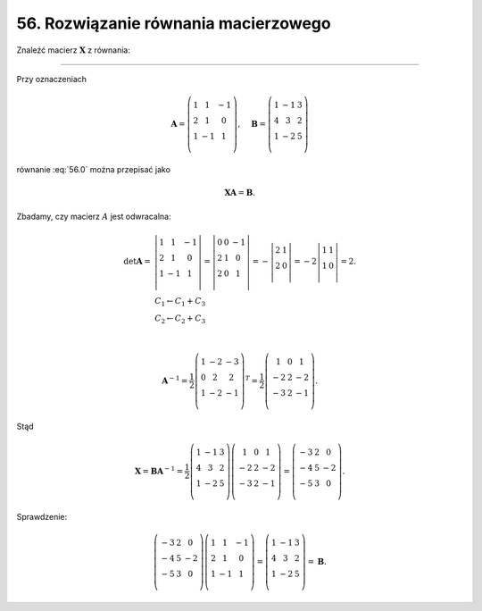 56. Rozwiązanie równania macierzowego
=====================================

Znaleźć macierz :math:`\boldsymbol{X}` z równania:

.. math::
   :label: 56.0

   \boldsymbol{X} \left( \begin{array}{ccc}
    1 &   1 & - 1 \\ 
    2 &   1 &   0 \\ 
    1 & - 1 &   1 \\ 
   \end{array} \right) = \left( \begin{array}{ccc}
    1 & - 1 &  3 \\ 
    4 &   3 &  2 \\ 
    1 & - 2 &  5 \\ 
   \end{array} \right).


____________________________________________________________________________________


Przy oznaczeniach

.. math::

    \boldsymbol{A} = \left( \begin{array}{ccc}
    1 &   1 & - 1 \\ 
    2 &   1 &   0 \\ 
    1 & - 1 &   1 \\ 
    \end{array} \right), \quad  \boldsymbol{B} = \left( \begin{array}{ccc}
    1 & - 1 &   3 \\ 
    4 &   3 &   2 \\ 
    1 & - 2 &   5 \\ 
    \end{array} \right)


równanie :eq:`56.0` można przepisać jako

.. math::

   \boldsymbol{X} \boldsymbol{A} = \boldsymbol{B}.


Zbadamy, czy macierz :math:`A` jest odwracalna:

.. math::

   \begin{array}{l}
   \det {\boldsymbol{A}} = & \left| \begin{array}{ccc}
   1 &   1 & - 1 \\ 
   2 &   1 &   0 \\ 
   1 & - 1 &   1 \\ 
   \end{array} \right| = \left| \begin{array}{ccc}
   0 &   0 & - 1 \\ 
   2 &   1 &   0 \\ 
   2 &   0 &   1 \\ 
   \end{array} \right| = - \left| \begin{array}{cc}
   2 & 1  \\ 
   2 & 0  \\ 
   \end{array} \right| = - 2\left| \begin{array}{cc}
   1 & 1  \\ 
   1 & 0  \\ 
   \end{array} \right| = 2. \\ 
     & \begin{array}{l}
   C_1  \leftarrow C_1  +  C_3 \\ 
   C_2  \leftarrow C_2  +  C_3 \\ 
   \end{array} \\ 
   \end{array}

   \boldsymbol{A}^{-1} = \frac{1}{2}\left( \begin{array}{ccc}
   1 & - 2 & - 3 \\ 
   0 &   2 &   2 \\ 
   1 & - 2 & - 1 \\ 
   \end{array} \right)^{T} = \frac{1}{2}\left( \begin{array}{ccc}
     1 &  0 &   1 \\ 
   - 2 &  2 & - 2 \\ 
   - 3 &  2 & - 1 \\ 
   \end{array} \right).


Stąd

.. math::

   \boldsymbol{X} = \boldsymbol{B} \boldsymbol{A}^{-1} = \frac{1}{2}\left( \begin{array}{ccc}
   1 & - 1 &  3 \\ 
   4 &   3 &  2 \\ 
   1 & - 2 &  5 \\ 
   \end{array} \right)\left( \begin{array}{ccc}
     1 &  0 &   1 \\ 
   - 2 &  2 & - 2 \\ 
   - 3 &  2 & - 1 \\ 
   \end{array} \right) = \left( \begin{array}{ccc}
   - 3 &  2 &   0 \\ 
   - 4 &  5 & - 2 \\ 
   - 5 &  3 &   0 \\ 
   \end{array} \right).


Sprawdzenie:

.. math::

   \left( \begin{array}{ccc}
   - 3 &  2 &   0 \\ 
   - 4 &  5 & - 2 \\ 
   - 5 &  3 &   0 \\ 
   \end{array} \right)\left( \begin{array}{ccc}
   1 &   1 & - 1 \\ 
   2 &   1 &   0 \\ 
   1 & - 1 &   1 \\ 
   \end{array} \right) = \left( \begin{array}{ccc}
   1 & - 1 &  3 \\ 
   4 &   3 &  2 \\ 
   1 & - 2 &  5 \\ 
   \end{array} \right) = {\boldsymbol{B}}.


